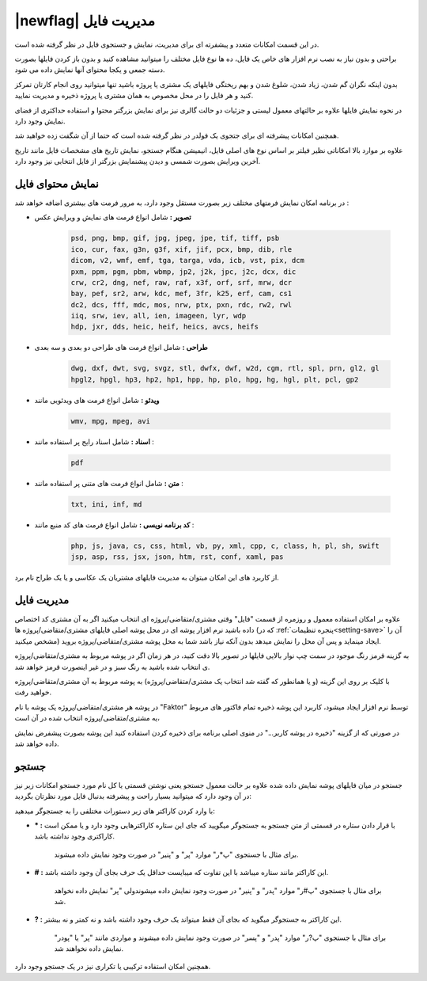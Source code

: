 .. meta::
    :description: مدیریت بر لیست مشتری متغاضی ها در نرم افزار فاکتور

.. _file-manager:

|newflag| مدیریت فایل
=========================
.. image:: images/tab_file.png
    :alt: پنجره مشتری/متقاضی
    :align: center


در این قسمت امکانات متعدد و پیشفرته ای برای مدیریت، نمایش و جستجوی فایل در نظر گرفته شده است.

براحتی و بدون نیاز به نصب نرم افزار های خاص یک فایل، ده ها نوع فایل مختلف را میتوانید مشاهده کنید و بدون باز کردن فایلها بصورت دسته جمعی و یکجا محتوای آنها نمایش داده می شود.

بدون اینکه نگران گم شدن، زیاد شدن، شلوغ شدن و بهم ریختگی فایلهای یک مشتری یا پروژه باشید تنها میتوانید روی انجام کارتان تمرکز کنید و هر فایل را در محل مخصوص به همان مشتری یا پروژه ذخیره و مدیریت نمایید.

در نحوه نمایش فایلها علاوه بر حالتهای معمول لیستی و جزئیات دو حالت گالری نیز برای نمایش بزرگتر محتوا و استفاده حداکثری از فضای نمایش وجود دارد.

همچنین امکانات پیشرفته ای برای جتجوی یک فولدر در نظر گرفته شده است که حتما از آن شگفت زده خواهید شد.

علاوه بر موارد بالا امکاناتی نظیر فیلتر بر اساس نوع های اصلی فایل، انیمیشن هنگام جستجو، نمایش تاریخ های مشخصات فایل مانند تاریخ آخرین ویرایش بصورت شمسی و دیدن پیشنمایش بزرگتر از فایل انتخابی نیز وجود دارد.

.. _file-manager-file-preview:

نمایش محتوای فایل
---------------------
در برنامه امکان نمایش فرمتهای مختلف زیر  بصورت مستقل وجود دارد، به مرور فرمت های بیشتری اضافه خواهد شد :

* **تصویر :** شامل انواع فرمت های نمایش و ویرایش عکس

    .. code-block:: bat

        psd, png, bmp, gif, jpg, jpeg, jpe, tif, tiff, psb 
        ico, cur, fax, g3n, g3f, xif, jif, pcx, bmp, dib, rle
        dicom, v2, wmf, emf, tga, targa, vda, icb, vst, pix, dcm
        pxm, ppm, pgm, pbm, wbmp, jp2, j2k, jpc, j2c, dcx, dic
        crw, cr2, dng, nef, raw, raf, x3f, orf, srf, mrw, dcr
        bay, pef, sr2, arw, kdc, mef, 3fr, k25, erf, cam, cs1
        dc2, dcs, fff, mdc, mos, nrw, ptx, pxn, rdc, rw2, rwl
        iiq, srw, iev, all, ien, imageen, lyr, wdp
        hdp, jxr, dds, heic, heif, heics, avcs, heifs


* **طراحی :** شامل انواع فرمت های طراحی دو بعدی و سه بعدی

    .. code-block:: bat

        dwg, dxf, dwt, svg, svgz, stl, dwfx, dwf, w2d, cgm, rtl, spl, prn, gl2, gl
        hpgl2, hpgl, hp3, hp2, hp1, hpp, hp, plo, hpg, hg, hgl, plt, pcl, gp2 


* **ویدئو :** شامل انواع فرمت های ویدئویی مانند

    .. code-block:: bat

        wmv, mpg, mpeg, avi


* **اسناد :** شامل اسناد رایج پر استفاده مانند :

    .. code-block:: bat

        pdf


* **متن :** شامل انواع فرمت های متنی پر استفاده مانند :

    .. code-block:: bat

        txt, ini, inf, md


* **کد برنامه نویسی :** شامل انواع فرمت های کد منبع مانند :

    .. code-block:: bat

        php, js, java, cs, css, html, vb, py, xml, cpp, c, class, h, pl, sh, swift
        jsp, asp, rss, jsx, json, htm, rst, conf, xaml, pas



از کاربرد های این امکان میتوان به مدیریت فایلهای مشتریان یک عکاسی و یا یک طراح نام برد.


.. _file-manager-manage:

مدیریت فایل
---------------
علاوه بر امکان استفاده معمول و روزمره از قسمت "فایل" وقتی مشتری/متقاضی/پروژه ای انتخاب میکنید اگر به آن مشتری کد اختصاص داده باشید نرم افزار پوشه ای در محل پوشه اصلی فایلهای مشتری/متقاضی/پروژه ها (که در :ref:`پنجره تنظیمات<setting-save>` آن را مشخص میکنید) ایجاد مینماید و پس آن  محل را نمایش میدهد بدون آنکه نیاز باشد شما به محل پوشه مشتری/متقاضی/پروژه بروید.


به گزینه قرمز رنگ موجود در سمت چپ نوار بالایی فایلها در تصویر بالا دقت کنید، در هر زمان اگر در پوشه مربوط به مشتری/متقاضی/پروژه ی انتخاب شده باشید به رنگ سبز و در غیر اینصورت قرمز خواهد شد.

با کلیک بر روی این گزینه (و یا همانطور که گفته شد انتخاب یک مشتری/متقاضی/پروژه) به پوشه مربوط به آن مشتری/متقاضی/پروژه خواهید رفت.


در پوشه هر مشتری/متقاضی/پروژه یک پوشه با نام "Faktor" توسط نرم افزار ایجاد میشود، کاربرد این پوشه ذخیره تمام فاکتور های مربوط یه مشتری/متقاضی/پروژه انتخاب شده در آن است،

در صورتی که از گزینه "ذخیره در پوشه کاربر..." در منوی اصلی برنامه برای ذخیره کردن استفاده کنید این پوشه بصورت پیشفرض نمایش داده خواهد شد.


.. _file-manager-search:

جستجو
---------------

جستجو در میان فایلهای پوشه نمایش داده شده علاوه بر حالت معمول جستجو یعنی نوشتن قسمتی یا کل نام مورد جستجو امکانات زیر نیز در آن وجود دارد که میتوانید بسیار راحت و پیشرفته بدنبال فایل مورد نظرتان بگردید:


با وارد کردن کاراکتر های زیر دستورات مختلفی را به جستجوگر میدهید:

* **\* :** با قرار دادن ستاره در قسمتی از متن جستجو به جستجوگر میگویید که جای این ستاره کاراکترهایی وجود دارد و یا ممکن است کاراکتری وجود نداشته باشد.
    
    | برای مثال با جستجوی "پ*ر" موارد "پر" و "پنیر" در صورت وجود نمایش داده میشوند.

* **\# :** این کاراکتر مانند ستاره میباشد با این تفاوت که میبایست حداقل یک حرف بجای آن وجود داشته باشد.

    | برای مثال با جستجوی "پ#ر" موارد "پدر" و "پنیر" در صورت وجود نمایش داده میشوندولی "پر" نمایش داده نخواهد شد.

* **\? :** این کاراکتر به جستجوگر میگوید که بجای آن فقط میتواند یک حرف وجود داشته باشد و نه کمتر و نه بیشتر.

    | برای مثال با جستجوی "پ?ر" موارد "پدر" و "پسر" در صورت وجود نمایش داده میشوند و مواردی مانند "پر" یا "پودر" نمایش داده نخواهند شد.


همچنین امکان استفاده ترکیبی یا تکراری نیز در یک جستجو وجود دارد.